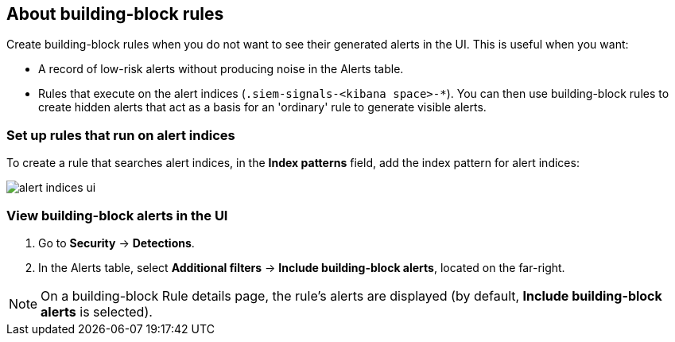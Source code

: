 [[building-block-rule]]
[role="xpack"]
== About building-block rules

Create building-block rules when you do not want to see their generated alerts
in the UI. This is useful when you want:

* A record of low-risk alerts without producing noise in the Alerts table.
* Rules that execute on the alert indices (`.siem-signals-<kibana space>-*`).
You can then use building-block rules to create hidden alerts that act as a
basis for an 'ordinary' rule to generate visible alerts.

[float]
=== Set up rules that run on alert indices

To create a rule that searches alert indices, in the *Index patterns* field,
add the index pattern for alert indices:

[role="screenshot"]
image::images/alert-indices-ui.png[]

[float]

=== View building-block alerts in the UI

. Go to *Security* -> *Detections*.
. In the Alerts table, select *Additional filters* ->
*Include building-block alerts*, located on the far-right.

NOTE: On a building-block Rule details page, the rule's alerts are displayed (by
default, *Include building-block alerts* is selected).
